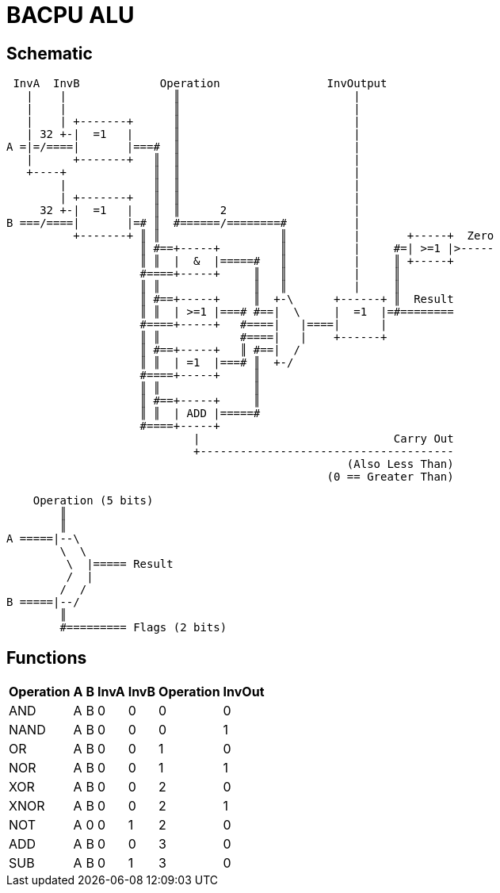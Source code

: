 BACPU ALU
=========

Schematic
---------

-------------------------------------
 InvA  InvB            Operation                InvOutput
   |    |                ║                          |
   |    |                ║                          |
   |    | +-------+      ║                          |
   | 32 +-|  =1   |      ║                          |
A =|=/====|       |===#  ║                          |
   |      +-------+   ║  ║                          |
   +----+             ║  ║                          |
        |             ║  ║                          |
        | +-------+   ║  ║                          |
     32 +-|  =1   |   ║  ║      2                   |
B ===/====|       |=# ║  #======/========#          |
          +-------+ ║ ║                  ║          |       +-----+  Zero
                    ║ #==+-----+         ║          |     #=| >=1 |>-----
                    ║ ║  |  &  |=====#   ║          |     ║ +-----+
                    #====+-----+     ║   ║          |     ║
                    ║ ║              ║   ║          |     ║
                    ║ #==+-----+     ║  +-\      +------+ ║  Result
                    ║ ║  | >=1 |===# #==|  \     |  =1  |=#========
                    #====+-----+   #====|   |====|      |
                    ║ ║            #====|   |    +------+
                    ║ #==+-----+   ║ #==|  /
                    ║ ║  | =1  |===# ║  +-/
                    #====+-----+     ║
                    ║ ║              ║
                    ║ #==+-----+     ║
                    ║ ║  | ADD |=====#
                    #====+-----+
                            |                             Carry Out
                            +--------------------------------------
                                                   (Also Less Than)
                                                (0 == Greater Than)

-------------------------------------

-------------------------------------
        
    Operation (5 bits)
        ║
        ║
A =====|--\
        \  \
         \  |===== Result
         /  |
        /  /
B =====|--/
        ║
        #========= Flags (2 bits)

-------------------------------------

Functions
---------
[width="33%",options="header"]
|=====================================================
| Operation | A | B | InvA | InvB | Operation | InvOut
| AND       | A | B | 0    | 0    | 0         | 0
| NAND      | A | B | 0    | 0    | 0         | 1
| OR        | A | B | 0    | 0    | 1         | 0
| NOR       | A | B | 0    | 0    | 1         | 1
| XOR       | A | B | 0    | 0    | 2         | 0
| XNOR      | A | B | 0    | 0    | 2         | 1
| NOT       | A | 0 | 0    | 1    | 2         | 0
| ADD       | A | B | 0    | 0    | 3         | 0
| SUB       | A | B | 0    | 1    | 3         | 0
|=====================================================

